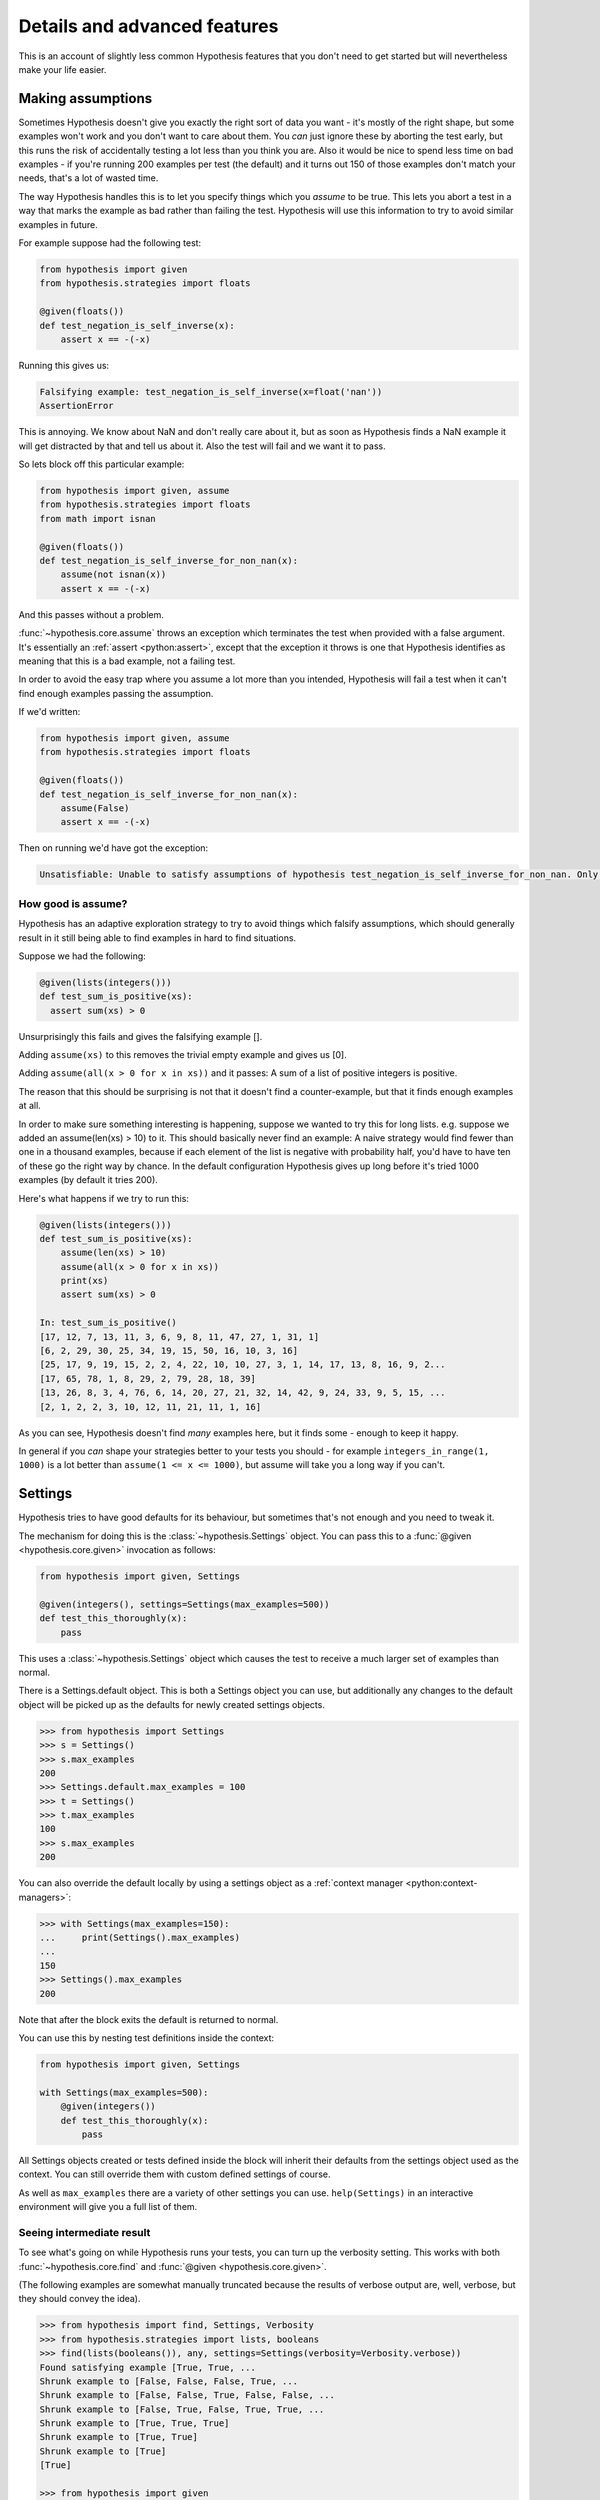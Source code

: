 =============================
Details and advanced features
=============================

This is an account of slightly less common Hypothesis features that you don't need
to get started but will nevertheless make your life easier.

------------------
Making assumptions
------------------

Sometimes Hypothesis doesn't give you exactly the right sort of data you want - it's
mostly of the right shape, but some examples won't work and you don't want to care about
them. You *can* just ignore these by aborting the test early, but this runs the risk of
accidentally testing a lot less than you think you are. Also it would be nice to spend
less time on bad examples - if you're running 200 examples per test (the default) and
it turns out 150 of those examples don't match your needs, that's a lot of wasted time.

The way Hypothesis handles this is to let you specify things which you *assume* to be
true. This lets you abort a test in a way that marks the example as bad rather than
failing the test. Hypothesis will use this information to try to avoid similar examples
in future.

For example suppose had the following test:


.. code:: python

  from hypothesis import given
  from hypothesis.strategies import floats

  @given(floats())
  def test_negation_is_self_inverse(x):
      assert x == -(-x)


Running this gives us:

.. code::

  Falsifying example: test_negation_is_self_inverse(x=float('nan'))
  AssertionError

This is annoying. We know about NaN and don't really care about it, but as soon as Hypothesis
finds a NaN example it will get distracted by that and tell us about it. Also the test will
fail and we want it to pass.

So lets block off this particular example:

.. code:: python

  from hypothesis import given, assume
  from hypothesis.strategies import floats
  from math import isnan

  @given(floats())
  def test_negation_is_self_inverse_for_non_nan(x):
      assume(not isnan(x))
      assert x == -(-x)

And this passes without a problem.

:func:`~hypothesis.core.assume` throws an exception which
terminates the test when provided with a false argument.
It's essentially an :ref:`assert <python:assert>`, except that
the exception it throws is one that Hypothesis
identifies as meaning that this is a bad example, not a failing test.

In order to avoid the easy trap where you assume a lot more than you intended, Hypothesis
will fail a test when it can't find enough examples passing the assumption.

If we'd written:

.. code:: python

  from hypothesis import given, assume
  from hypothesis.strategies import floats

  @given(floats())
  def test_negation_is_self_inverse_for_non_nan(x):
      assume(False)
      assert x == -(-x)


Then on running we'd have got the exception:

.. code::

  Unsatisfiable: Unable to satisfy assumptions of hypothesis test_negation_is_self_inverse_for_non_nan. Only 0 examples found after 0.0791318 seconds

~~~~~~~~~~~~~~~~~~~
How good is assume?
~~~~~~~~~~~~~~~~~~~

Hypothesis has an adaptive exploration strategy to try to avoid things which falsify
assumptions, which should generally result in it still being able to find examples in
hard to find situations.

Suppose we had the following:


.. code:: python

  @given(lists(integers()))
  def test_sum_is_positive(xs):
    assert sum(xs) > 0

Unsurprisingly this fails and gives the falsifying example [].

Adding ``assume(xs)`` to this removes the trivial empty example and gives us [0].

Adding ``assume(all(x > 0 for x in xs))`` and it passes: A sum of a list of
positive integers is positive.

The reason that this should be surprising is not that it doesn't find a
counter-example, but that it finds enough examples at all.

In order to make sure something interesting is happening, suppose we wanted to
try this for long lists. e.g. suppose we added an assume(len(xs) > 10) to it.
This should basically never find an example: A naive strategy would find fewer
than one in a thousand examples, because if each element of the list is
negative with probability half, you'd have to have ten of these go the right
way by chance. In the default configuration Hypothesis gives up long before
it's tried 1000 examples (by default it tries 200).

Here's what happens if we try to run this:


.. code:: python

  @given(lists(integers()))
  def test_sum_is_positive(xs):
      assume(len(xs) > 10)
      assume(all(x > 0 for x in xs))
      print(xs)
      assert sum(xs) > 0

  In: test_sum_is_positive()
  [17, 12, 7, 13, 11, 3, 6, 9, 8, 11, 47, 27, 1, 31, 1]
  [6, 2, 29, 30, 25, 34, 19, 15, 50, 16, 10, 3, 16]
  [25, 17, 9, 19, 15, 2, 2, 4, 22, 10, 10, 27, 3, 1, 14, 17, 13, 8, 16, 9, 2...
  [17, 65, 78, 1, 8, 29, 2, 79, 28, 18, 39]
  [13, 26, 8, 3, 4, 76, 6, 14, 20, 27, 21, 32, 14, 42, 9, 24, 33, 9, 5, 15, ...
  [2, 1, 2, 2, 3, 10, 12, 11, 21, 11, 1, 16]

As you can see, Hypothesis doesn't find *many* examples here, but it finds some - enough to
keep it happy.

In general if you *can* shape your strategies better to your tests you should - for example
``integers_in_range(1, 1000)`` is a lot better than ``assume(1 <= x <= 1000)``, but assume will take
you a long way if you can't.

--------
Settings
--------

Hypothesis tries to have good defaults for its behaviour, but sometimes that's
not enough and you need to tweak it.

The mechanism for doing this is the :class:`~hypothesis.Settings` object. You can pass this to a
:func:`@given <hypothesis.core.given>` invocation as follows:

.. code:: python

    from hypothesis import given, Settings

    @given(integers(), settings=Settings(max_examples=500))
    def test_this_thoroughly(x):
        pass

This uses a :class:`~hypothesis.Settings` object which causes the test to receive a much larger
set of examples than normal.

There is a Settings.default object. This is both a Settings object you can
use, but additionally any changes to the default object will be picked up as
the defaults for newly created settings objects.

.. code:: python

    >>> from hypothesis import Settings
    >>> s = Settings()
    >>> s.max_examples
    200
    >>> Settings.default.max_examples = 100
    >>> t = Settings()
    >>> t.max_examples
    100
    >>> s.max_examples
    200

You can also override the default locally by using a settings object
as a :ref:`context manager <python:context-managers>`:


.. code:: python

  >>> with Settings(max_examples=150):
  ...     print(Settings().max_examples)
  ...
  150
  >>> Settings().max_examples
  200

Note that after the block exits the default is returned to normal.

You can use this by nesting test definitions inside the context:


.. code:: python

    from hypothesis import given, Settings

    with Settings(max_examples=500):
        @given(integers())
        def test_this_thoroughly(x):
            pass

All Settings objects created or tests defined inside the block will inherit their
defaults from the settings object used as the context. You can still override them
with custom defined settings of course.

As well as ``max_examples`` there are a variety of other settings you can use.
``help(Settings)`` in an interactive environment will give you a full list of them.


.. _verbose-output:

~~~~~~~~~~~~~~~~~~~~~~~~~~
Seeing intermediate result
~~~~~~~~~~~~~~~~~~~~~~~~~~

To see what's going on while Hypothesis runs your tests, you can turn
up the verbosity setting. This works with both :func:`~hypothesis.core.find` and :func:`@given <hypothesis.core.given>`.

(The following examples are somewhat manually truncated because the results
of verbose output are, well, verbose, but they should convey the idea).

.. code:: python

    >>> from hypothesis import find, Settings, Verbosity
    >>> from hypothesis.strategies import lists, booleans
    >>> find(lists(booleans()), any, settings=Settings(verbosity=Verbosity.verbose))
    Found satisfying example [True, True, ...
    Shrunk example to [False, False, False, True, ...
    Shrunk example to [False, False, True, False, False, ...
    Shrunk example to [False, True, False, True, True, ...
    Shrunk example to [True, True, True]
    Shrunk example to [True, True]
    Shrunk example to [True]
    [True]

    >>> from hypothesis import given
    >>> from hypothesis.strategies import integers()
    >>> Settings.default.verbosity = Verbosity.verbose
    >>> @given(integers())
    ... def test_foo(x):
    ...     assert x > 0
    ...
    >>> test_foo()
    Trying example: test_foo(x=-565872324465712963891750807252490657219)
    Traceback (most recent call last):
      ...
      File "<stdin>", line 3, in test_foo
    AssertionError

    Trying example: test_foo(x=565872324465712963891750807252490657219)
    Trying example: test_foo(x=0)
    Traceback (most recent call last):
    ...
    File "<stdin>", line 3, in test_foo
    AssertionError
    Falsifying example: test_foo(x=0)
    Traceback (most recent call last):
    ...
    AssertionError


The four levels are quiet, normal, verbose and debug. normal is the default,
while in quiet Hypothesis will not print anything out, even the final
falsifying example. debug is basically verbose but a bit more so. You probably
don't want it.

You can also override the default by setting the environment variable
:envvar:`HYPOTHESIS_VERBOSITY_LEVEL` to the name of the level you want. So e.g.
setting ``HYPOTHESIS_VERBOSITY_LEVEL=verbose`` will run all your tests printing
intermediate results and errors.

.. _settings_profiles:

~~~~~~~~~~~~~~~~~
Settings Profiles
~~~~~~~~~~~~~~~~~

Depending on your environment you may want different default settings.
For example: during development you may want to lower the number of examples
to speed up the tests. However, in a CI environment you may want more examples
so you are more likely to find bugs.

Hypothesis allows you to define different settings profiles. These profiles
can be loaded at any time.

Loading a profile changes the default settings but will not change the behavior
of tests that explicitly change the settings.

.. code:: python

    >>> from hypothesis import Settings
    >>> Settings.register_profile("ci", Settings(max_examples=1000))
    >>> Settings().max_examples
    200
    >>> Settings.load_profile("ci")
    >>> Settings().max_examples
    1000

Instead of loading the profile and overriding the defaults you can retrieve profiles for
specific tests.

.. code:: python

  >>> with Settings.get_profile("ci"):
  ...     print(Settings().max_examples)
  ...
  1000

Optionally, you may define the environment variable to load a profile for you.
This is the suggested pattern for running your tests on CI.
The code below should run in a `conftest.py` or any setup/initialization section of your test suite.
If this variable is not defined the Hypothesis defined defaults will be loaded.

.. code:: python

    >>> from hypothesis import Settings
    >>> Settings.register_profile("ci", Settings(max_examples=1000))
    >>> Settings.register_profile("dev", Settings(max_examples=10))
    >>> Settings.register_profile("debug", Settings(max_examples=10, verbosity=Verbosity.verbose))
    >>> Settings.load_profile(os.getenv(u'HYPOTHESIS_PROFILE', 'default'))

If you are using the hypothesis pytest plugin. If the profile was registered
while loading in a conftest file you can load it with the command line
option ``--hypothesis-profile``

.. code:: bash

    $ py.test tests --hypothesis-profile <profile-name>

---------------------
Defining strategies
---------------------

The type of object that is used to explore the examples given to your test
function is called a :class:`~hypothesis.SearchStrategy`.
These are created using the functions
exposed in the :mod:`hypothesis.strategies` module.

Many of these strategies expose a variety of arguments you can use to customize
generation. For example for integers you can specify ``min`` and ``max`` values of
integers you want:

.. code:: python

  >>> from hypothesis.strategies import integers
  >>> integers()
  RandomGeometricIntStrategy() | WideRangeIntStrategy()
  >>> integers(min_value=0)
  IntegersFromStrategy(0)
  >>> integers(min_value=0, max_value=10)
  BoundedIntStrategy(0, 10)

If you want to see exactly what a strategy produces you can ask for an example:

.. code:: python

  >>> integers(min_value=0, max_value=10).example()
  7

Many strategies are build out of other strategies. For example, if you want
to define a tuple you need to say what goes in each element:

.. code:: python

  >>> from hypothesis.strategies import tuples
  >>> tuples(integers(), integers()).example()
  (-1953, 85733644253897814191482551773726674360154905303788466954)

Further details are :doc:`available in a separate document <data>`.

------------------------------------
The gory details of given parameters
------------------------------------

The :func:`@given <hypothesis.core.given>` decorator may be used
to specify what arguments of a function should
be parametrized over. You can use either positional or keyword arguments or a mixture
of the two.

For example all of the following are valid uses:

.. code:: python

  @given(integers(), integers())
  def a(x, y):
    pass

  @given(integers())
  def b(x, y):
    pass

  @given(y=integers())
  def c(x, y):
    pass

  @given(x=integers(), y=integers())
  def d(x, **kwargs):
    pass

  @given(x=integers(), y=integers())
  def e(x, *args, **kwargs):
    pass


  class SomeTest(TestCase):
      @given(integers())
      def test_a_thing(self, x):
          pass

The following are not:

.. code:: python

  @given(integers(), integers(), integers())
  def f(x, y):
      pass

  @given(integers())
  def g(x, *args):
      pass

  @given(x=integers())
  def h(x, y):
      pass

  @given()
  def i(x, y):
      pass


The rules for determining what are valid uses of given are as follows:

1. Arguments passed as keyword arguments must cover the right hand side
   of the argument list. That is, if you provide an argument as a keyword
   you must also provide everything to the right of it.
2. Positional arguments fill up from the right, starting from the first
   argument not covered by a keyword argument. (Note: Mixing keyword and
   positional arguments is supported but deprecated as its semantics are
   highly confusing and difficult to support. You'll get a warning if you
   do).
3. If the function has variable keywords, additional arguments will be
   added corresponding to any keyword arguments passed. These will be to
   the right of the normal argument list in an arbitrary order.
4. If the function has varargs, positional arguments to :func:`@given <hypothesis.core.given>` are not
   supported. Keyword arguments may be passed, however.

If you don't have kwargs then the function returned by :func:`@given <hypothesis.core.given>` will have
the same argspec (i.e. same arguments, keyword arguments, etc) as the
original but with different defaults.

The reason for the "filling up from the right" behaviour is so that
using :func:`@given <hypothesis.core.given>` with instance methods works: self will be passed to the
function as normal and not be parametrized over.


-------------------------
Custom function execution
-------------------------

Hypothesis provides you with a hook that lets you control how it runs
examples.

This lets you do things like set up and tear down around each example, run
examples in a subprocess, transform coroutine tests into normal tests, etc.

The way this works is by introducing the concept of an executor. An executor
is essentially a function that takes a block of code and run it. The default
executor is:

.. code:: python

    def default_executor(function):
        return function()

You define executors by defining a method execute_example on a class. Any
test methods on that class with :func:`@given <hypothesis.core.given>` used on them will use
``self.execute_example`` as an executor with which to run tests. For example,
the following executor runs all its code twice:


.. code:: python

    from unittest import TestCase

    class TestTryReallyHard(TestCase):
        @given(integers())
        def test_something(self, i):
            perform_some_unreliable_operation(i)

        def execute_example(self, f):
            f()
            return f()

Note: The functions you use in map, etc. will run *inside* the executor. i.e.
they will not be called until you invoke the function passed to setup\_example.

Methods of a BasicStrategy however will typically be called whenever. This may
happen inside your executor or outside. This is why they have a "Warning you
have no control over the lifecycle of these values" attached.

~~~~~~~~~~~~~~~~~~~~~
Fork before each test
~~~~~~~~~~~~~~~~~~~~~

An obstacle you can run into if you want to use Hypothesis to test native code
is that your C code segfaults, or fails a C level assertion, and it causes the
whole process to exit hard and Hypothesis just cries a little and doesn't know
what is going on, so can't minimize an example for you.

The solution to this is to run your tests in a subprocess. The process can die
as messily as it likes and Hypothesis will be sitting happily in the
controlling process unaffected by the crash. Hypothesis provides a custom
executor for this:

.. code:: python

    from hypothesis.testrunners.forking import ForkingTestCase

    class TestForking(ForkingTestCase):

        @given(integers())
        def test_handles_abnormal_exit(self, i):
            os._exit(1)

        @given(integers())
        def test_normal_exceptions_work_too(self, i):
            assert False


Exceptions that occur in the child process will be seamlessly passed back to
the parent. Abnormal exits that do not throw an exception in the child process
will be turned into an AbnormalExit exception.

There are currently some limitations to this approach:

1. Exceptions which are not pickleable will be turned into abormal exits.
2. Tracebacks from exceptions are not properly recreated in the parent process.
3. Code called in the child process will not be recorded by coverage.
4. This is only supported on platforms with os.fork. e.g. it will not work on
   Windows.

Some of these limitations should be resolvable in time.

-------------------------------
Using Hypothesis to find values
-------------------------------

You can use Hypothesis's data exploration features to find values satisfying
some predicate:

.. code:: python

  >>> from hypothesis import find
  >>> from hypothesis.strategies import sets, lists, integers
  >>> find(lists(integers()), lambda x: sum(x) >= 10)
  [10]
  >>> find(lists(integers()), lambda x: sum(x) >= 10 and len(x) >= 3)
  [0, 0, 10]
  >>> find(sets(integers()), lambda x: sum(x) >= 10 and len(x) >= 3)
  {0, 1, 9}

The first argument to :func:`~hypothesis.find` describes data in the usual way for an argument to
given, and supports :doc:`all the same data types <data>`. The second is a
predicate it must satisfy.

Of course not all conditions are satisfiable. If you ask Hypothesis for an
example to a condition that is always false it will raise an error:


.. code:: python

  >>> find(integers(), lambda x: False)
  Traceback (most recent call last):
  ...
  hypothesis.errors.NoSuchExample: No examples of conditition lambda x: <unknown>
  >>> from hypothesis.strategies import booleans
  >>> find(booleans(), lambda x: False)
  Traceback (most recent call last):
  ...
  hypothesis.errors.DefinitelyNoSuchExample: No examples of conditition lambda x: <unknown> (all 2 considered)



(The "lambda x: unknown" is because Hypothesis can't retrieve the source code
of lambdas from the interactive python console. It gives a better error message
most of the time which contains the actual condition)

The reason for the two different types of errors is that there are only a small
number of booleans, so it is feasible for Hypothesis to enumerate all of them
and simply check that your condition is never true.


.. _providing-explicit-examples:

---------------------------
Providing explicit examples
---------------------------

You can explicitly ask Hypothesis to try a particular example as follows:

.. code:: python

  from hypothesis import given, example
  from hypothesis.strategies import text

  @given(text())
  @example("Hello world")
  @example(x="Some very long string")
  def test_some_code(x):
      assert True

Hypothesis will run all examples you've asked for first. If any of them fail it
will not go on to look for more examples.

It doesn't matter whether you put the example decorator before or after given.
Any permutation of the decorators in the above will do the same thing.

Note that examples can be positional or keyword based. If they're positional then
they will be filled in from the right when calling, so things like the following
will also work:

.. code:: python

  from unittest import TestCase
  from hypothesis import given, example
  from hypothesis.strategies import text


  class TestThings(TestCase):
      @given(text())
      @example("Hello world")
      @example(x="Some very long string")
      def test_some_code(self, x):
          assert True

It is *not* permitted for a single example to be a mix of positional and
keyword arguments. Either are fine, and you can use one in one example and the
other in another example if for some reason you really want to, but a single
example must be consistent.

